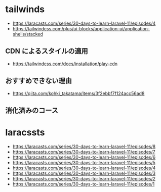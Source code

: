 #+:title 開発記録

* tailwinds
- https://laracasts.com/series/30-days-to-learn-laravel-11/episodes/4
- https://tailwindcss.com/plus/ui-blocks/application-ui/application-shells/stacked

** CDN によるスタイルの適用
- https://tailwindcss.com/docs/installation/play-cdn

** おすすめできない理由
- https://qiita.com/kohki_takatama/items/3f2ebbf7f124acc56ad8

** 消化済みのコース
* laracssts
- https://laracasts.com/series/30-days-to-learn-laravel-11/episodes/8
- https://laracasts.com/series/30-days-to-learn-laravel-11/episodes/7
- https://laracasts.com/series/30-days-to-learn-laravel-11/episodes/6
- https://laracasts.com/series/30-days-to-learn-laravel-11/episodes/5
- https://laracasts.com/series/30-days-to-learn-laravel-11/episodes/4
- https://laracasts.com/series/30-days-to-learn-laravel-11/episodes/3
- https://laracasts.com/series/30-days-to-learn-laravel-11/episodes/2
- https://laracasts.com/series/30-days-to-learn-laravel-11/episodes/1
